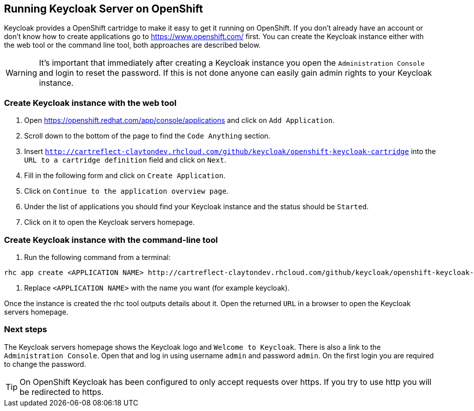 [[_openshift]]

== Running Keycloak Server on OpenShift

Keycloak provides a OpenShift cartridge to make it easy to get it running on OpenShift.
If you don't already have an account or don't know how to create applications go to https://www.openshift.com/        first.
You can create the Keycloak instance either with the web tool or the command line tool, both approaches are described below. 

WARNING: It's important that immediately after creating a Keycloak instance you open the `Administration Console`            and login to reset the password.
If this is not done anyone can easily gain admin rights to your Keycloak instance. 

=== Create Keycloak instance with the web tool

. Open https://openshift.redhat.com/app/console/applications and click on `Add Application`.
. Scroll down to the bottom of the page to find the `Code Anything` section.
. Insert `http://cartreflect-claytondev.rhcloud.com/github/keycloak/openshift-keycloak-cartridge` into the `URL to a cartridge definition` field and click on `Next`.
. Fill in the following form and click on `Create Application`. 
. Click on `Continue to the application overview page`.
. Under the list of applications you should find your Keycloak instance and the status should be `Started`.
. Click on it to open the Keycloak servers homepage. 

=== Create Keycloak instance with the command-line tool

. Run the following command from a terminal: 

[source]
----
rhc app create <APPLICATION NAME> http://cartreflect-claytondev.rhcloud.com/github/keycloak/openshift-keycloak-cartridge
----	
            
. Replace `<APPLICATION NAME>` with the name you want (for example keycloak). 

Once the instance is created the rhc tool outputs details about it.
Open the returned `URL` in a browser to open the Keycloak servers homepage. 

=== Next steps

The Keycloak servers homepage shows the Keycloak logo and `Welcome to Keycloak`.
There is also a link to the `Administration Console`.
Open that and log in using username `admin` and password `admin`.
On the first login you are required to change the password. 

TIP: On OpenShift Keycloak has been configured to only accept requests over https.
If you try to use http you will be redirected to https. 
